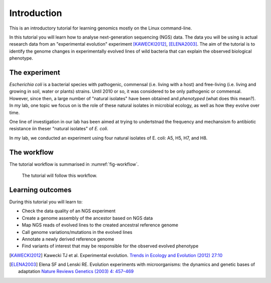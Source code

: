 Introduction
============

This is an introductory tutorial for learning genomics mostly on the Linux command-line.

In this tutorial you will learn how to analyse next-generation sequencing (NGS) data. The data you will be using is actual research data from an "experimental evolution" experiment [KAWECKI2012]_, [ELENA2003]_. The aim of the tutorial is to identify the genome changes in experimentally evolved lines of wild bacteria that can explain the observed biological phenotype.

The experiment
------------
*Escherichia coli* is a bacterial species with pathogenic, commensal (i.e. living with a host) and free-living (i.e. living and growing in soil, water or plants) strains. Until 2010 or so, it was considered to be only pathogenic or commensal. However, since then, a large number of "natural isolates" have been obtained and *phenotyped* (what does this mean?). In my lab, one topic we focus on is the role of these natural isolates in microbial ecology, as well as how they evolve over time.

One line of investigation in our lab has been aimed at trying to undertstnad the frequency and mechansism fo antibiotic resistance  iin theser "natural isolates" of *E. coli*.

In my lab, we conducted an experiment using four natural isolates of E. coli: A5, H5, H7, and H8.


The workflow
------------

The tutorial workflow is summarised in :numref:`fig-workflow`.

.. _fig-workflow:
.. figure:: /images/workflow.png

   The tutorial will follow this workflow.


Learning outcomes
-----------------

During this tutorial you will learn to:

- Check the data quality of an NGS experiment
- Create a genome assembly of the ancestor based on NGS data
- Map NGS reads of evolved lines to the created ancestral reference genome
- Call genome variations/mutations in the evolved lines
- Annotate a newly derived reference genome
- Find variants of interest that may be responsible for the observed evolved phenotype

  
.. only:: html

   .. rubric:: References

               
.. [KAWECKI2012] Kawecki TJ et al. Experimental evolution. `Trends in Ecology and Evolution (2012) 27:10 <http://dx.doi.org/10.1016/j.tree.2012.06.001>`__
               
.. [ELENA2003] Elena SF and Lenski RE. Evolution experiments with microorganisms: the dynamics and genetic bases of adaptation `Nature Reviews Genetics (2003) 4: 457–469 <https://www.nature.com/articles/nrg1088>`__

